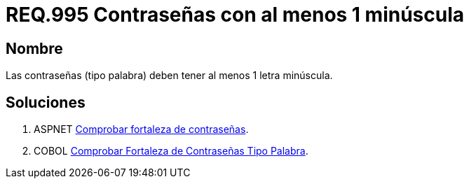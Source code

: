 :slug: rules/995/
:category: rules
:description: En el presente documento se detallan los requerimientos de seguridad relacionados a las credenciales de acceso a información sensible de la organización. En este requerimiento se establece la importancia de definir contraseñas seguras en términos de formato.
:keywords: Requerimiento, Seguridad, Contraseñas, Minúsculas, Caracteres, Palabra.
:rules: yes

= REQ.995 Contraseñas con al menos 1 minúscula

== Nombre

Las contraseñas (tipo palabra)
deben tener al menos 1 letra minúscula.


== Soluciones

. +ASPNET+ link:../../defends/aspnet/fortaleza-contrasenas/[Comprobar fortaleza de contraseñas].
. +COBOL+ link:../../defends/cobol/fortaleza-contrasena-palabra/[Comprobar Fortaleza de Contraseñas Tipo Palabra].
